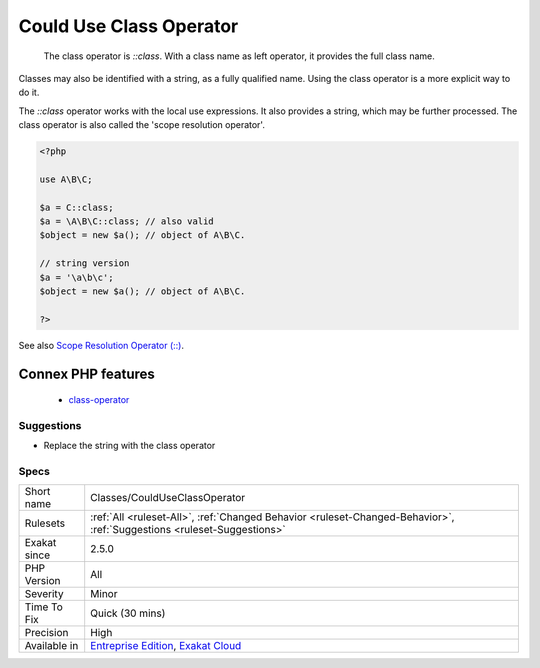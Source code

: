 .. _classes-coulduseclassoperator:

.. _could-use-class-operator:

Could Use Class Operator
++++++++++++++++++++++++

  The class operator is `\:\:class`. With a class name as left operator, it provides the full class name. 

Classes may also be identified with a string, as a fully qualified name. Using the class operator is a more explicit way to do it.

The `\:\:class` operator works with the local use expressions. It also provides a string, which may be further processed.
The class operator is also called the 'scope resolution operator'.

.. code-block:: php
   
   <?php
   
   use A\B\C;
   
   $a = C::class;
   $a = \A\B\C::class; // also valid
   $object = new $a(); // object of A\B\C.
   
   // string version
   $a = '\a\b\c';
   $object = new $a(); // object of A\B\C.
   
   ?>

See also `Scope Resolution Operator (::) <https://www.php.net/manual/en/language.oop5.paamayim-nekudotayim.php>`_.

Connex PHP features
-------------------

  + `class-operator <https://php-dictionary.readthedocs.io/en/latest/dictionary/class-operator.ini.html>`_


Suggestions
___________

* Replace the string with the class operator




Specs
_____

+--------------+-------------------------------------------------------------------------------------------------------------------------+
| Short name   | Classes/CouldUseClassOperator                                                                                           |
+--------------+-------------------------------------------------------------------------------------------------------------------------+
| Rulesets     | :ref:`All <ruleset-All>`, :ref:`Changed Behavior <ruleset-Changed-Behavior>`, :ref:`Suggestions <ruleset-Suggestions>`  |
+--------------+-------------------------------------------------------------------------------------------------------------------------+
| Exakat since | 2.5.0                                                                                                                   |
+--------------+-------------------------------------------------------------------------------------------------------------------------+
| PHP Version  | All                                                                                                                     |
+--------------+-------------------------------------------------------------------------------------------------------------------------+
| Severity     | Minor                                                                                                                   |
+--------------+-------------------------------------------------------------------------------------------------------------------------+
| Time To Fix  | Quick (30 mins)                                                                                                         |
+--------------+-------------------------------------------------------------------------------------------------------------------------+
| Precision    | High                                                                                                                    |
+--------------+-------------------------------------------------------------------------------------------------------------------------+
| Available in | `Entreprise Edition <https://www.exakat.io/entreprise-edition>`_, `Exakat Cloud <https://www.exakat.io/exakat-cloud/>`_ |
+--------------+-------------------------------------------------------------------------------------------------------------------------+


